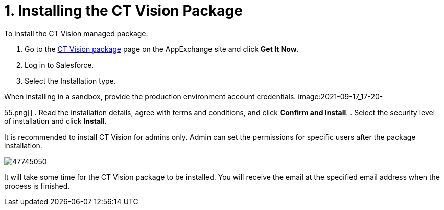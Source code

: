 = 1. Installing the CT Vision Package

To install the CT Vision managed package:

. Go to the
https://appexchange.salesforce.com/appxListingDetail?listingId=a0N3u00000PGQktEAH[CT
Vision package] page on the AppExchange site and click *Get It Now*.
. Log in to Salesforce.
. Select the Installation type.
[NOTE]
====
When installing in a sandbox, provide the production environment account credentials. image:2021-09-17_17-20-
====

55.png[]
. Read the installation details, agree with terms and conditions, and
click *Confirm and Install*.
. Select the security level of installation and click *Install*.

It is recommended to install CT Vision for admins only. Admin can set
the permissions for specific users after the package installation.

image:47745050.png[]

It will take some time for the CT Vision package to be installed. You
will receive the email at the specified email address when the process
is finished. 
